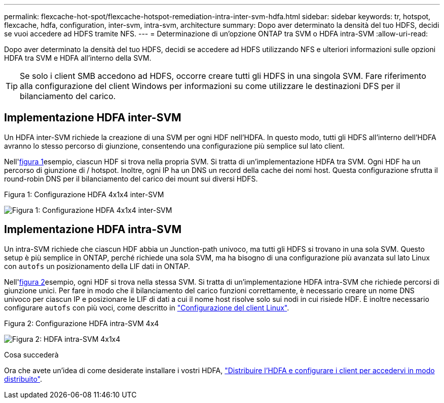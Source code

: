 ---
permalink: flexcache-hot-spot/flexcache-hotspot-remediation-intra-inter-svm-hdfa.html 
sidebar: sidebar 
keywords: tr, hotspot, flexcache, hdfa, configuration, inter-svm, intra-svm, architecture 
summary: Dopo aver determinato la densità del tuo HDFS, decidi se vuoi accedere ad HDFS tramite NFS. 
---
= Determinazione di un'opzione ONTAP tra SVM o HDFA intra-SVM
:allow-uri-read: 


[role="lead"]
Dopo aver determinato la densità del tuo HDFS, decidi se accedere ad HDFS utilizzando NFS e ulteriori informazioni sulle opzioni HDFA tra SVM e HDFA all'interno della SVM.


TIP: Se solo i client SMB accedono ad HDFS, occorre creare tutti gli HDFS in una singola SVM. Fare riferimento alla configurazione del client Windows per informazioni su come utilizzare le destinazioni DFS per il bilanciamento del carico.



== Implementazione HDFA inter-SVM

Un HDFA inter-SVM richiede la creazione di una SVM per ogni HDF nell'HDFA. In questo modo, tutti gli HDFS all'interno dell'HDFA avranno lo stesso percorso di giunzione, consentendo una configurazione più semplice sul lato client.

Nell'<<Figure-1,figura 1>>esempio, ciascun HDF si trova nella propria SVM. Si tratta di un'implementazione HDFA tra SVM. Ogni HDF ha un percorso di giunzione di / hotspot. Inoltre, ogni IP ha un DNS un record della cache dei nomi host. Questa configurazione sfrutta il round-robin DNS per il bilanciamento del carico dei mount sui diversi HDFS.

.Figura 1: Configurazione HDFA 4x1x4 inter-SVM
image:flexcache-hotspot-hdfa-one-hdf-per-svm.png["Figura 1: Configurazione HDFA 4x1x4 inter-SVM"]



== Implementazione HDFA intra-SVM

Un intra-SVM richiede che ciascun HDF abbia un Junction-path univoco, ma tutti gli HDFS si trovano in una sola SVM. Questo setup è più semplice in ONTAP, perché richiede una sola SVM, ma ha bisogno di una configurazione più avanzata sul lato Linux con `autofs` un posizionamento della LIF dati in ONTAP.

Nell'<<Figure-2,figura 2>>esempio, ogni HDF si trova nella stessa SVM. Si tratta di un'implementazione HDFA intra-SVM che richiede percorsi di giunzione unici. Per fare in modo che il bilanciamento del carico funzioni correttamente, è necessario creare un nome DNS univoco per ciascun IP e posizionare le LIF di dati a cui il nome host risolve solo sui nodi in cui risiede HDF. È inoltre necessario configurare `autofs` con più voci, come descritto in link:flexcache-hotspot-remediation-client-config.html["Configurazione del client Linux"].

.Figura 2: Configurazione HDFA intra-SVM 4x4
image:flexcache-hotspot-hdfa-4x1x4-intra-svm-hdfa.png["Figura 2: HDFA intra-SVM 4x1x4"]

.Cosa succederà
Ora che avete un'idea di come desiderate installare i vostri HDFA, link:flexcache-hotspot-remediation-ontap-config.html["Distribuire l'HDFA e configurare i client per accedervi in modo distribuito"].
